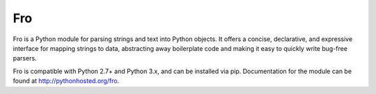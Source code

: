 Fro
===

Fro is a Python module for parsing strings and text into Python objects. It
offers a concise, declarative, and expressive interface for mapping strings to
data, abstracting away boilerplate code and making it easy to quickly write
bug-free parsers.

Fro is compatible with Python 2.7+ and Python 3.x, and can be installed via pip.
Documentation for the module can be found at `<http://pythonhosted.org/fro>`_.
